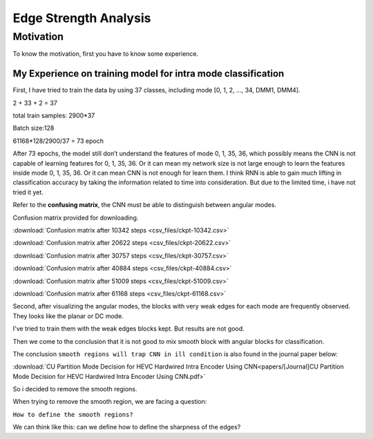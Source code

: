 .. _edge-strength-analysis:

Edge Strength Analysis
======================

Motivation
----------
To know the motivation, first you have to know some experience.

My Experience on training model for intra mode classification
~~~~~~~~~~~~~~~~~~~~~~~~~~~~~~~~~~~~~~~~~~~~~~~~~~~~~~~~~~~~~
First, I have tried to train the data by using 37 classes,
including mode [0, 1, 2, ..., 34, DMM1, DMM4].

2 + 33 + 2 = 37

total train samples: 2900*37

Batch size:128

61168*128/2900/37 = 73 epoch

After 73 epochs, the model still don’t understand the features of
mode 0, 1, 35, 36, which possibly means the CNN is not capable of
learning features for 0, 1, 35, 36.
Or it can mean my network size is
not large enough to learn the features inside mode 0, 1, 35, 36.
Or it can mean CNN is not enough for learn them.
I think RNN is able to gain much lifting in classification accuracy by taking
the information related to time into consideration. But due to the limited time,
i have not tried it yet.

Refer to the **confusing matrix**, the CNN must be able to distinguish between angular modes.

Confusion matrix provided for downloading.

:download:`Confusion matrix after 10342 steps <csv_files/ckpt-10342.csv>`

:download:`Confusion matrix after 20622 steps <csv_files/ckpt-20622.csv>`

:download:`Confusion matrix after 30757 steps <csv_files/ckpt-30757.csv>`

:download:`Confusion matrix after 40884 steps <csv_files/ckpt-40884.csv>`

:download:`Confusion matrix after 51009 steps <csv_files/ckpt-51009.csv>`

:download:`Confusion matrix after 61168 steps <csv_files/ckpt-61168.csv>`

Second, after visualizing the angular modes, the blocks with very weak edges
for each mode are frequently observed. They looks like the planar or DC mode.

I've tried to train them with the weak edges blocks kept. But results
are not good.

Then we come to the conclusion that it is not good to mix smooth block with
angular blocks for classification.

The conclusion ``smooth regions will trap CNN in ill condition`` is also
found in the journal paper below:

:download:`CU Partition Mode Decision for HEVC Hardwired Intra Encoder Using CNN<papers/[Journal]CU Partition Mode Decision for HEVC Hardwired Intra Encoder Using CNN.pdf>`

So i decided to remove the smooth regions.

When trying to remove the smooth region, we are facing a question:

``How to define the smooth regions?``

We can think like this: can we define how to define the sharpness of the edges?
